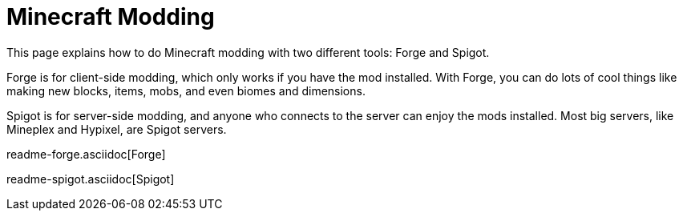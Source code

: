 = Minecraft Modding

This page explains how to do Minecraft modding with two different tools: Forge and Spigot.

Forge is for client-side modding, which only works if you have the mod installed. With Forge, you can do lots of cool things like making new blocks, items, mobs, and even biomes and dimensions.

Spigot is for server-side modding, and anyone who connects to the server can enjoy the mods installed. Most big servers, like Mineplex and Hypixel, are Spigot servers.

readme-forge.asciidoc[Forge]

readme-spigot.asciidoc[Spigot]
